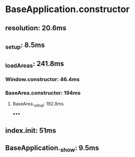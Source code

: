 #+STARTUP

* BaseApplication.constructor
** resolution: 20.6ms
** _setup: 8.5ms
** _loadAreas: 241.8ms
*** Window.constructor: 46.4ms
*** BaseArea.constructor: 194ms
**** BaseArea._setup: 192.8ms
*****
** index.init: 51ms
** BaseApplication._show: 9.5ms
